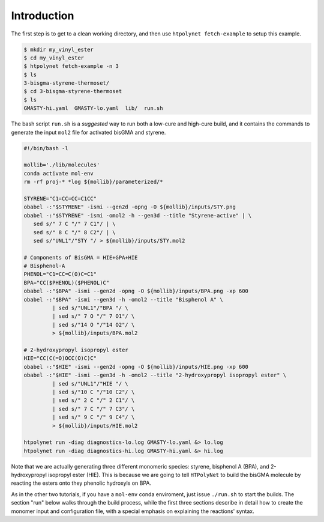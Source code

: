 .. _ve_introduction:

Introduction
============


The first step is to get to a clean working directory, and then use ``htpolynet fetch-example`` to setup this example.

.. code-block:: console

   $ mkdir my_vinyl_ester
   $ cd my_vinyl_ester
   $ htpolynet fetch-example -n 3
   $ ls
   3-bisgma-styrene-thermoset/
   $ cd 3-bisgma-styrene-thermoset
   $ ls
   GMASTY-hi.yaml  GMASTY-lo.yaml  lib/  run.sh

The bash script ``run.sh`` is a *suggested* way to run both a low-cure and high-cure build, and it contains the commands to generate the input ``mol2`` file for activated bisGMA and styrene.

.. code-block:: bash

   #!/bin/bash -l

   mollib='./lib/molecules'
   conda activate mol-env
   rm -rf proj-* *log ${mollib}/parameterized/*

   STYRENE="C1=CC=CC=C1CC"
   obabel -:"$STYRENE" -ismi --gen2d -opng -O ${mollib}/inputs/STY.png
   obabel -:"$STYRENE" -ismi -omol2 -h --gen3d --title "Styrene-active" | \
      sed s/" 7 C "/" 7 C1"/ | \
      sed s/" 8 C "/" 8 C2"/ | \
      sed s/"UNL1"/"STY "/ > ${mollib}/inputs/STY.mol2

   # Components of BisGMA = HIE+GPA+HIE
   # Bisphenol-A
   PHENOL="C1=CC=C(O)C=C1"
   BPA="CC($PHENOL)($PHENOL)C"
   obabel -:"$BPA" -ismi --gen2d -opng -O ${mollib}/inputs/BPA.png -xp 600
   obabel -:"$BPA" -ismi --gen3d -h -omol2 --title "Bisphenol A" \
            | sed s/"UNL1"/"BPA "/ \
            | sed s/" 7 O "/" 7 O1"/ \
            | sed s/"14 O "/"14 O2"/ \
            > ${mollib}/inputs/BPA.mol2

   # 2-hydroxypropyl isopropyl ester
   HIE="CC(C(=O)OCC(O)C)C"
   obabel -:"$HIE" -ismi --gen2d -opng -O ${mollib}/inputs/HIE.png -xp 600
   obabel -:"$HIE" -ismi --gen3d -h -omol2 --title "2-hydroxypropyl isopropyl ester" \
            | sed s/"UNL1"/"HIE "/ \
            | sed s/"10 C "/"10 C2"/ \
            | sed s/" 2 C "/" 2 C1"/ \
            | sed s/" 7 C "/" 7 C3"/ \
            | sed s/" 9 C "/" 9 C4"/ \
            > ${mollib}/inputs/HIE.mol2

   htpolynet run -diag diagnostics-lo.log GMASTY-lo.yaml &> lo.log
   htpolynet run -diag diagnostics-hi.log GMASTY-hi.yaml &> hi.log

Note that we are actually generating three different monomeric species: styrene, bisphenol A (BPA), and 2-hydroxypropyl isopropyl ester (HIE).  This is because we are going to tell ``HTPolyNet`` to build the bisGMA molecule by reacting the esters onto they phenolic hydroxyls on BPA.

As in the other two tutorials, if you have a ``mol-env`` conda enviroment, just issue ``./run.sh`` to start the builds.  The section "run" below walks through the build process, while the first three sections describe in detail how to create the monomer input and configuration file, with a special emphasis on explaining the reactions' syntax.
